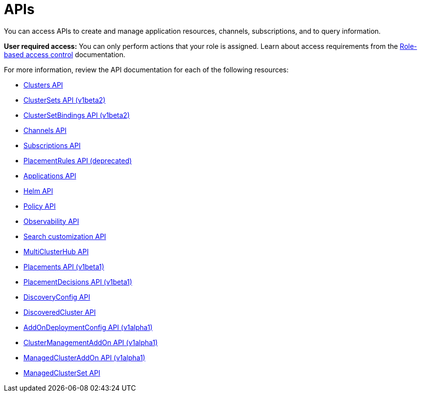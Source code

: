 [#apis]
= APIs

You can access APIs to create and manage application resources, channels, subscriptions, and to query information.

*User required access:* You can only perform actions that your role is assigned. Learn about access requirements from the link:../access_control/rbac.adoc#role-based-access-control[Role-based access control] documentation. 

For more information, review the API documentation for each of the following resources:

* xref:../apis/cluster.json.adoc#clusters-api[Clusters API]
* xref:../apis/clusterset.json.adoc#clustersets-api[ClusterSets API (v1beta2)]
* xref:../apis/clustersetbinding.json.adoc#clustersetbindings-api[ClusterSetBindings API (v1beta2)]
* xref:../apis/channels.json.adoc#channels-api[Channels API]
* xref:../apis/subscriptions.json.adoc#subscriptions-api[Subscriptions API]
* xref:../apis/placementrules.json.adoc#placementrules-api[PlacementRules API (deprecated)]
* xref:../apis/application.json.adoc#applications-api[Applications API]
* xref:../apis/helmreleases.json.adoc#helm-api[Helm API]
* xref:../apis/policy.json.adoc#policy-api[Policy API]
* xref:../apis/observability.json.adoc#observability-api[Observability API]
* xref:../apis/search.json.adoc#search-api[Search customization API]
* xref:../apis/multicluster_hub.json.adoc#multicluster-hub-api[MultiClusterHub API]
* xref:../apis/placement.json.adoc#placement-api[Placements API (v1beta1)]
* xref:../apis/placementdecision.json.adoc#placementdecisions-api[PlacementDecisions API (v1beta1)]
* xref:../apis/discoveryconfig.json.adoc#discovery-config-api[DiscoveryConfig API]
* xref:../apis/discoveredcluster.json.adoc#discovered-clusters-api[DiscoveredCluster API]
* xref:../apis/addondeploymentconfig.json.adoc#addondeploymentconfig-api[AddOnDeploymentConfig API (v1alpha1)]
* xref:../apis/clustermanagementaddon.json.adoc#clustermanagementaddon-api[ClusterManagementAddOn API (v1alpha1)]
* xref:../apis/managedclusteraddon.json.adoc#managedclusteraddon-api[ManagedClusterAddOn API (v1alpha1)]
* xref:../apis/managedclusterset.json.adoc#managedclusterset-api[ManagedClusterSet API]

